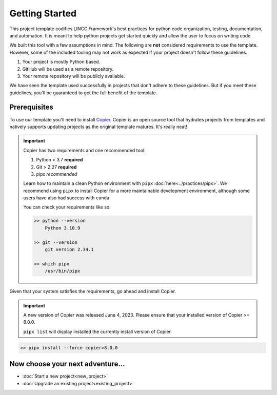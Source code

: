Getting Started
===============================================================================

This project template codifies LINCC Framework's best practices for python code 
organization, testing, documentation, and automation.
It is meant to help python projects get started quickly and allow the user 
to focus on writing code. 

We built this tool with a few assumptions in mind.
The following are **not** considered requirements to use the template.
However, some of the included tooling may not work as expected if your project 
doesn't follow these guidelines.

1. Your project is mostly Python based.
2. GitHub will be used as a remote repository.
3. Your remote repository will be publicly available.

We have seen the template used successfully in projects that don't adhere to 
these guidelines. But if you meet these guidelines, you'll be guaranteed to get 
the full benefit of the template.

.. _prerequisites:

Prerequisites
--------------

To use our template you'll need to install 
`Copier <https://copier.readthedocs.io/en/latest/>`_. 
Copier is an open source tool that hydrates projects from templates and 
natively supports updating projects as the original template matures. 
It's really neat!

.. important::
    Copier has two requirements and one recommended tool:

    #. Python > 3.7 **required**
    #. Git > 2.27 **required**
    #. pipx *recommended*

    Learn how to maintain a clean Python environment with ``pipx``
    :doc:`here<../practices/pipx>`. We recommend using ``pipx`` to install Copier
    for a more maintainable development environment, although some users have also
    had success with ``conda``.

    You can check your requirements like so:

    .. code-block:: bash

        >> python --version
            Python 3.10.9

        >> git --version
            git version 2.34.1

        >> which pipx
            /usr/bin/pipx

Given that your system satisfies the requirements, go ahead and install Copier.

.. important::
    A new version of Copier was released June 4, 2023. Please ensure that your
    installed version of Copier >= 8.0.0.

    ``pipx list`` will display installed the currently install version of Copier.

.. code-block:: bash

    >> pipx install --force copier>8.0.0

Now choose your next adventure...
-------------------------------------
* :doc:`Start a new project<new_project>`
* :doc:`Upgrade an existing project<existing_project>`